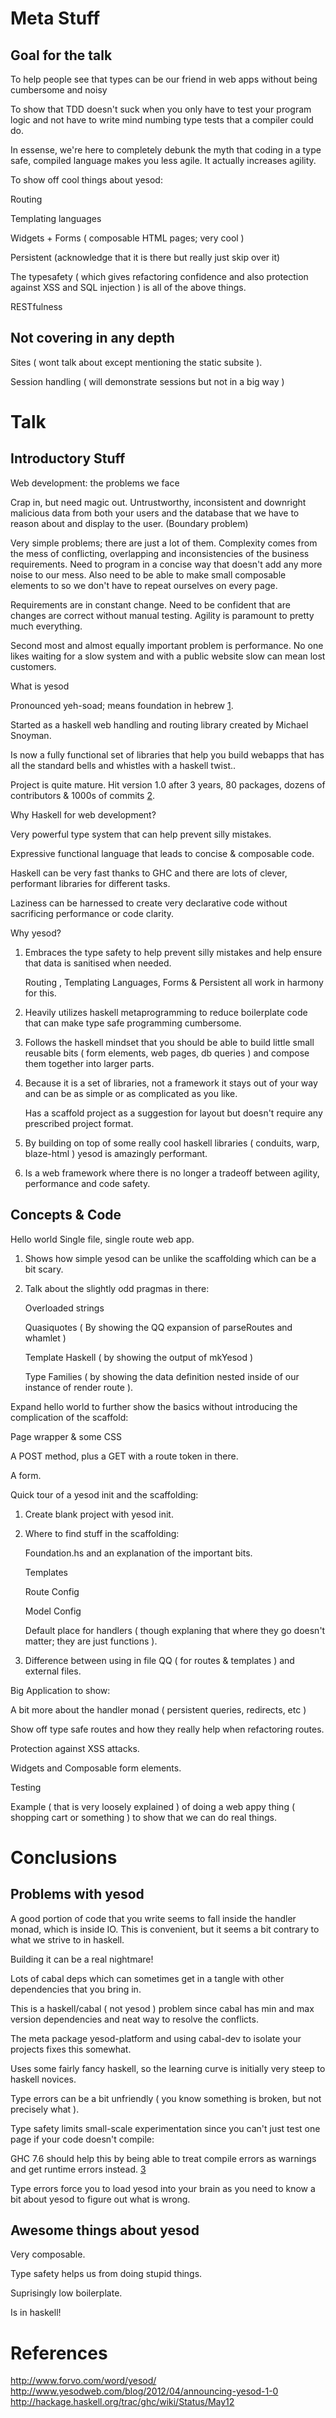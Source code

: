 * Meta Stuff
** Goal for the talk
***** To help people see that types can be our friend in web apps without being cumbersome and noisy
***** To show that TDD doesn't suck when you only have to test your program logic and not have to write mind numbing type tests that a compiler could do. 
***** In essense, we're here to completely debunk the myth that coding in a type safe, compiled language makes you less agile. It actually increases agility.
***** To show off cool things about yesod:
Routing 

Templating languages

Widgets + Forms ( composable HTML pages; very cool )

Persistent (acknowledge that it is there but really just skip over it)

The typesafety ( which gives refactoring confidence and also protection against XSS and SQL injection ) is all of the above things.

RESTfulness 
** Not covering in any depth
***** Sites ( wont talk about except mentioning the static subsite ).
***** Session handling ( will demonstrate sessions but not in a big way )
* Talk
** Introductory Stuff
**** Web development: the problems we face
Crap in, but need magic out. Untrustworthy, inconsistent and downright malicious data from both your users and the database that we have to reason about and display to the user. (Boundary problem)

Very simple problems; there are just a lot of them. Complexity comes from the mess of conflicting, overlapping and inconsistencies of the business requirements. Need to program in a concise way that doesn't add any more noise to our mess. Also need to be able to make small composable elements to so we don't have to repeat ourselves on every page.

Requirements are in constant change. Need to be confident that are changes are correct without manual testing. Agility is paramount to pretty much everything.

Second most and almost equally important problem is performance. No one likes waiting for a slow system and with a public website slow can mean lost customers.
**** What is yesod
Pronounced yeh-soad; means foundation in hebrew [[1]].

Started as a haskell web handling and routing library created by Michael Snoyman.

Is now a fully functional set of libraries that help you build webapps that has all the standard bells and whistles with a haskell twist..

Project is quite mature. Hit version 1.0 after 3 years, 80 packages, dozens of contributors & 1000s of commits [[2]].
**** Why Haskell for web development?
Very powerful type system that can help prevent silly mistakes.

Expressive functional language that leads to concise & composable code.

Haskell can be very fast thanks to GHC and there are lots of clever, performant libraries for different tasks.

Laziness can be harnessed to create very declarative code without sacrificing performance or code clarity.

**** Why yesod?
***** Embraces the type safety to help prevent silly mistakes and help ensure that data is sanitised when needed.
Routing , Templating Languages, Forms & Persistent all work in harmony for this.

***** Heavily utilizes haskell metaprogramming to reduce boilerplate code that can make type safe programming cumbersome.

***** Follows the haskell mindset that you should be able to build little small reusable bits ( form elements, web pages, db queries ) and compose them together into larger parts. 

***** Because it is a set of libraries, not a framework it stays out of your way and can be as simple or as complicated as you like.

Has a scaffold project as a suggestion for layout but doesn't require any prescribed project format. 

***** By building on top of some really cool haskell libraries ( conduits, warp, blaze-html ) yesod is amazingly performant. 

***** Is a web framework where there is no longer a tradeoff between agility, performance and code safety.

** Concepts & Code 

**** Hello world Single file, single route web app.

***** Shows how simple yesod can be unlike the scaffolding which can be a bit scary.
***** Talk about the slightly odd pragmas in there:
Overloaded strings

Quasiquotes ( By showing the QQ expansion of parseRoutes and whamlet )

Template Haskell ( by showing the output of mkYesod )

Type Families ( by showing the data definition nested inside of our instance of render route ).

**** Expand hello world to further show the basics without introducing the complication of the scaffold:
Page wrapper & some CSS

A POST method, plus a GET with a route token in there. 

A form.
**** Quick tour of a yesod init and the scaffolding:
***** Create blank project with yesod init. 
***** Where to find stuff in the scaffolding:
Foundation.hs and an explanation of the important bits.

Templates 

Route Config

Model Config

Default place for handlers ( though explaning that where they go doesn't matter; they are just functions ).

***** Difference between using in file QQ ( for routes & templates ) and external files.
**** Big Application to show:
A bit more about the handler monad ( persistent queries, redirects, etc )

Show off type safe routes and how they really help when refactoring routes.

Protection against XSS attacks. 

Widgets and Composable form elements.

Testing

Example ( that is very loosely explained ) of doing a web appy thing ( shopping cart or something ) to show that we can do real things. 
* Conclusions
** Problems with yesod
**** A good portion of code that you write seems to fall inside the handler monad, which is inside IO. This is convenient, but it seems a bit contrary to what we strive to in haskell. 
**** Building it can be a real nightmare! 
Lots of cabal deps which can sometimes get in a tangle with other dependencies that you bring in. 

This is a haskell/cabal ( not yesod ) problem since cabal has min and max version dependencies and neat way to resolve the conflicts.

The meta package yesod-platform and using cabal-dev to isolate your projects fixes this somewhat.

**** Uses some fairly fancy haskell, so the learning curve is initially very steep to haskell novices.
**** Type errors can be a bit unfriendly ( you know something is broken, but not precisely what ).
**** Type safety limits small-scale experimentation since you can't just test one page if your code doesn't compile:
GHC 7.6 should help this by being able to treat compile errors as warnings and get runtime errors instead. [[3]]
**** Type errors force you to load yesod into your brain as you need to know a bit about yesod to figure out what is wrong.
** Awesome things about yesod
Very composable. 

Type safety helps us from doing stupid things. 

Suprisingly low boilerplate.

Is in haskell! 
* References
<<1>> http://www.forvo.com/word/yesod/
<<2>> http://www.yesodweb.com/blog/2012/04/announcing-yesod-1-0
<<3>> http://hackage.haskell.org/trac/ghc/wiki/Status/May12


